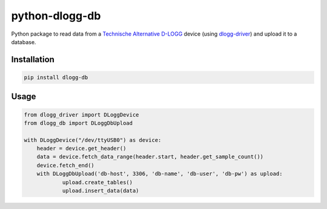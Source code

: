 python-dlogg-db
===============

Python package to read data from a `Technische Alternative`_ `D-LOGG`_
device (using `dlogg-driver`_) and upload it to a database.


Installation
------------

.. code:: bash

  pip install dlogg-db


Usage
-----

.. code:: python

  from dlogg_driver import DLoggDevice
  from dlogg_db import DLoggDbUpload
  
  with DLoggDevice("/dev/ttyUSB0") as device:
      header = device.get_header()
      data = device.fetch_data_range(header.start, header.get_sample_count())
      device.fetch_end()
      with DLoggDbUpload('db-host', 3306, 'db-name', 'db-user', 'db-pw') as upload:
              upload.create_tables()
              upload.insert_data(data)


.. _`Technische Alternative`: http://www.ta.co.at/
.. _`D-LOGG`: http://www.ta.co.at/de/produkte/pc-anbindung/datenkonverter-d-logg.html
.. _`dlogg-driver`: https://github.com/ubruhin/python-dlogg-driver
